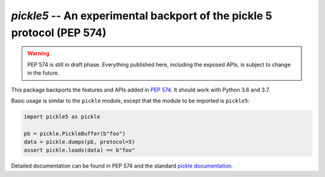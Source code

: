 ========================================================================
`pickle5` -- An experimental backport of the pickle 5 protocol (PEP 574)
========================================================================

.. warning::
   PEP 574 is still in draft phase.  Everything published here, including
   the exposed APIs, is subject to change in the future.


This package backports the features and APIs added in
`PEP 574 <https://www.python.org/dev/peps/pep-0574/>`_.  It should
work with Python 3.6 and 3.7.

Basic usage is similar to the ``pickle`` module, except that the module
to be imported is ``pickle5``:

.. code-block:: python

   import pickle5 as pickle

   pb = pickle.PickleBuffer(b"foo")
   data = pickle.dumps(pb, protocol=5)
   assert pickle.loads(data) == b"foo"

Detailed documentation can be found in PEP 574 and the standard
`pickle documentation <https://docs.python.org/3.8/library/pickle.html>`_.
